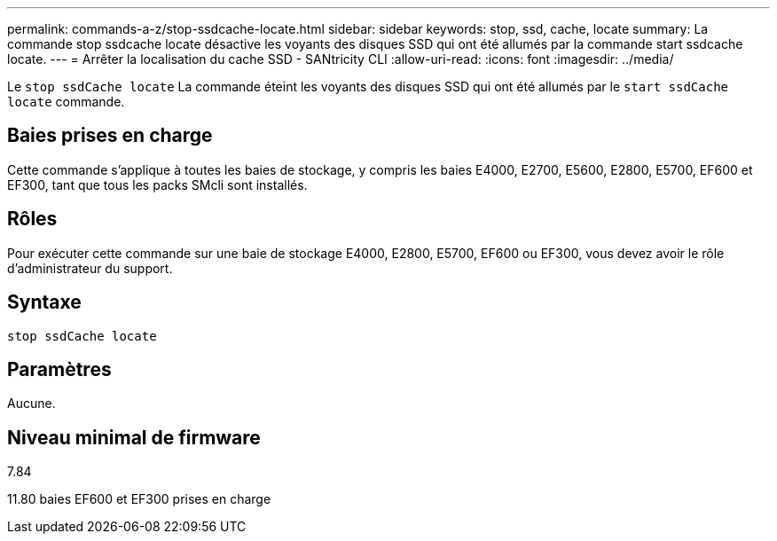 ---
permalink: commands-a-z/stop-ssdcache-locate.html 
sidebar: sidebar 
keywords: stop, ssd, cache, locate 
summary: La commande stop ssdcache locate désactive les voyants des disques SSD qui ont été allumés par la commande start ssdcache locate. 
---
= Arrêter la localisation du cache SSD - SANtricity CLI
:allow-uri-read: 
:icons: font
:imagesdir: ../media/


[role="lead"]
Le `stop ssdCache locate` La commande éteint les voyants des disques SSD qui ont été allumés par le `start ssdCache locate` commande.



== Baies prises en charge

Cette commande s'applique à toutes les baies de stockage, y compris les baies E4000, E2700, E5600, E2800, E5700, EF600 et EF300, tant que tous les packs SMcli sont installés.



== Rôles

Pour exécuter cette commande sur une baie de stockage E4000, E2800, E5700, EF600 ou EF300, vous devez avoir le rôle d'administrateur du support.



== Syntaxe

[source, cli]
----
stop ssdCache locate
----


== Paramètres

Aucune.



== Niveau minimal de firmware

7.84

11.80 baies EF600 et EF300 prises en charge
